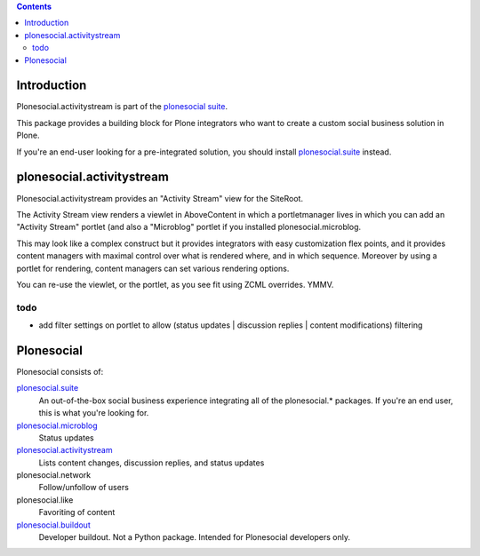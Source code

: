 .. contents::

Introduction
============

Plonesocial.activitystream is part of the `plonesocial suite`_.

This package provides a building block for Plone integrators who want to create
a custom social business solution in Plone.

If you're an end-user looking for a pre-integrated solution,
you should install `plonesocial.suite`_ instead.


plonesocial.activitystream
==========================

Plonesocial.activitystream provides an "Activity Stream" view for the SiteRoot.

The Activity Stream view renders a viewlet in AboveContent in which a portletmanager lives in which you can add an "Activity Stream" portlet (and also a "Microblog" portlet if you installed plonesocial.microblog.

This may look like a complex construct but it provides integrators with easy customization flex points, and it provides content managers with maximal control over what is rendered where, and in which sequence. Moreover by using a portlet for rendering, content managers can set various rendering options.

You can re-use the viewlet, or the portlet, as you see fit using
ZCML overrides. YMMV.

todo
----

- add filter settings on portlet to allow (status updates | discussion replies | content modifications) filtering


Plonesocial
===========

Plonesocial consists of:

`plonesocial.suite`_
 An out-of-the-box social business experience integrating all of the plonesocial.* packages.
 If you're an end user, this is what you're looking for.

`plonesocial.microblog`_
 Status updates

`plonesocial.activitystream`_
 Lists content changes, discussion replies, and status updates

plonesocial.network
 Follow/unfollow of users

plonesocial.like
 Favoriting of content

`plonesocial.buildout`_
 Developer buildout. Not a Python package. Intended for Plonesocial developers only.

.. _plonesocial suite: https://github.com/cosent/plonesocial.suite
.. _plonesocial.microblog: https://github.com/cosent/plonesocial.microblog
.. _plonesocial.activitystream: https://github.com/cosent/plonesocial.activitystream
.. _plonesocial.suite: https://github.com/cosent/plonesocial.suite
.. _plonesocial.buildout: https://github.com/cosent/plonesocial.buildout

